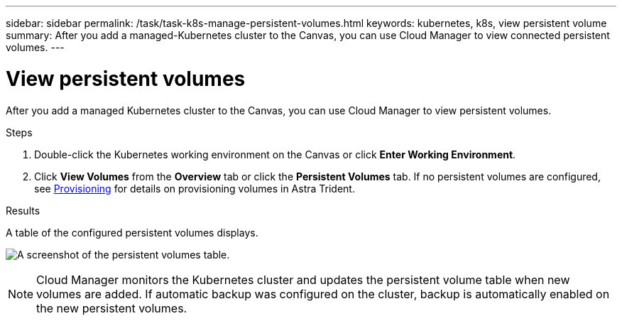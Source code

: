 ---
sidebar: sidebar
permalink: /task/task-k8s-manage-persistent-volumes.html
keywords: kubernetes, k8s, view persistent volume
summary: After you add a managed-Kubernetes cluster to the Canvas, you can use Cloud Manager to view connected persistent volumes.
---

= View persistent volumes
:hardbreaks:
:nofooter:
:icons: font
:linkattrs:
:imagesdir: ../media/

[.lead]
After you add a managed Kubernetes cluster to the Canvas, you can use Cloud Manager to view persistent volumes. 

.Steps

. Double-click the Kubernetes working environment on the Canvas or click *Enter Working Environment*.

. Click *View Volumes* from the *Overview* tab or click the *Persistent Volumes* tab. If no persistent volumes are configured, see link:https://docs.netapp.com/us-en/trident/trident-concepts/provisioning.html[Provisioning^] for details on provisioning volumes in Astra Trident.

.Results
A table of the configured persistent volumes displays.

image:screenshot-k8s-volume-table.png[A screenshot of the persistent volumes table.]

NOTE: Cloud Manager monitors the Kubernetes cluster and updates the persistent volume table when new volumes are added. If automatic backup was configured on the cluster, backup is automatically enabled on the new persistent volumes. 
